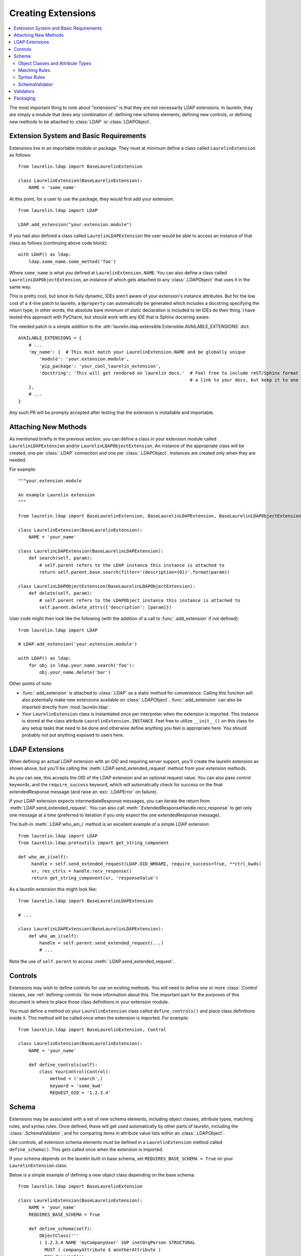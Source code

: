 Creating Extensions
===================

.. contents::
   :local:

The most important thing to note about "extensions" is that they are not necessarily LDAP extensions. In laurelin, they
are simply a module that does any combination of: defining new schema elements, defining new controls, or defining new
methods to be attached to :class:`LDAP` or :class:`LDAPObject`.

Extension System and Basic Requirements
---------------------------------------

Extensions live in an importable module or package. They must at minimum define a class called ``LaurelinExtension`` as
follows::

    from laurelin.ldap import BaseLaurelinExtension

    class LaurelinExtension(BaseLaurelinExtension):
        NAME = 'some_name'

At this point, for a user to use the package, they would first add your extension::

    from laurelin.ldap import LDAP

    LDAP.add_extension("your.extension.module")

If you had also defined a class called ``LaurelinLDAPExtension`` the user would be able to access an instance of that
class as follows (continuing above code block)::

    with LDAP() as ldap:
        ldap.some_name.some_method('foo')

Where ``some_name`` is what you defined at ``LaurelinExtension.NAME``. You can also define a class called
``LaurelinLDAPObjectExtension``, an instance of which gets attached to any :class:`.LDAPObject` that uses it in the same
way.

This is pretty cool, but since its fully dynamic, IDEs aren't aware of your extension's instance attributes. But for the
low cost of a 4-line patch to laurelin, a ``@property`` can automatically be generated which includes a docstring
specifying the return type; in other words, the absolute bare minimum of static declaration is included to let IDEs
do their thing. I have tested this approach with PyCharm, but should work with any IDE that is Sphinx docstring aware.

The needed patch is a simple addition to the :attr:`laurelin.ldap.extensible.Extensible.AVAILABLE_EXTENSIONS` dict::

    AVAILABLE_EXTENSIONS = {
        # ...
        'my_name': {  # This must match your LaurelinExtension.NAME and be globally unique
            'module': 'your.extension.module',
            'pip_package': 'your_cool_laurelin_extension',
            'docstring': 'This will get rendered on laurelin docs.'  # Feel free to include reST/Sphinx format such as
                                                                     # a link to your docs, but keep it to one line.
        },
        # ...
    }

Any such PR will be prompty accepted after testing that the extension is installable and importable.

Attaching New Methods
---------------------

As mentioned briefly in the previous section, you can define a class in your extension module called
``LaurelinLDAPExtension`` and/or ``LaurelinLDAPObjectExtension``. An instance of the appropriate class will be created,
one per :class:`.LDAP` connection and one per :class:`.LDAPObject`. Instances are created only when they are needed.

For example::

    """your.extension.module

    An example Laurelin extension
    """

    from laurelin.ldap import BaseLaurelinExtension, BaseLaurelinLDAPExtension, BaseLaurelinLDAPObjectExtension

    class LaurelinExtension(BaseLaurelinExtension):
        NAME = 'your_name'

    class LaurelinLDAPExtension(BaseLaurelinLDAPExtension):
        def search(self, param):
            # self.parent refers to the LDAP instance this instance is attached to
            return self.parent.base.search(filter='(description={0})'.format(param))

    class LaurelinLDAPObjectExtension(BaseLaurelinLDAPObjectExtension):
        def delete(self, param):
            # self.parent refers to the LDAPObject instance this instance is attached to
            self.parent.delete_attrs({'description': [param]})

User code might then look like the following (with the addition of a call to :func:`.add_extension` if not defined)::

    from laurelin.ldap import LDAP

    # LDAP.add_extension('your.extension.module')

    with LDAP() as ldap:
        for obj in ldap.your_name.search('foo'):
            obj.your_name.delete('bar')

Other points of note:

* :func:`.add_extension` is attached to :class:`.LDAP` as a static method for convenience. Calling this function will
  also potentially make new extensions available on :class:`.LDAPObject`. :func:`.add_extension` can also be imported
  directly from :mod:`laurelin.ldap`.
* Your ``LaurelinExtension`` class is instantiated once per interpreter when the extension is imported. This instance
  is stored at the class attribute ``LaurelinExtension.INSTANCE``. Feel free to utilize ``__init__()`` on this class
  for any setup tasks that need to be done and otherwise define anything you feel is appropriate here. You should
  probably *not* put anything exposed to users here.

LDAP Extensions
---------------

When defining an actual LDAP extension with an OID and requiring server support, you'll create the laurelin extension as
shown above, but you'll be calling the :meth:`LDAP.send_extended_request` method from your extension methods.

.. automethod:: laurelin.ldap.LDAP.send_extended_request
   :noindex:

As you can see, this accepts the OID of the LDAP extension and an optional request value. You can also pass control
keywords, and the ``require_success`` keyword, which will automatically check for success on the final extendedResponse
message (and raise an :exc:`.LDAPError` on failure).

If your LDAP extension expects intermediateResponse messages, you can iterate the return from
:meth:`LDAP.send_extended_request`. You can also call :meth:`.ExtendedResponseHandle.recv_response` to get only one
message at a time (preferred to iteration if you only expect the one extendedResponse message).

The built-in :meth:`.LDAP.who_am_i` method is an excellent example of a simple LDAP extension::

   from laurelin.ldap import LDAP
   from laurelin.ldap.protoutils import get_string_component

   def who_am_i(self):
        handle = self.send_extended_request(LDAP.OID_WHOAMI, require_success=True, **ctrl_kwds)
        xr, res_ctrls = handle.recv_response()
        return get_string_component(xr, 'responseValue')

As a laurelin extension this might look like::

    from laurelin.ldap import BaseLaurelinLDAPExtension

    # ...

    class LaurelinLDAPExtension(BaseLaurelinLDAPExtension):
        def who_am_i(self):
            handle = self.parent.send_extended_request(...)
            # ...

Note the use of ``self.parent`` to access :meth:`.LDAP.send_extended_request`.

Controls
--------

Extensions may wish to define controls for use on existing methods. You will need to define one or more
:class:`.Control` classes, see :ref:`defining-controls` for more information about this. The important part for the
purposes of this document is where to place those class definitions in your extension module.

You must define a method on your ``LaurelinExtension`` class called ``define_controls()`` and place class definitions
inside it. This method will be called once when the extension is imported. For example::

    from laurelin.ldap import BaseLaurelinExtension, Control

    class LaurelinExtension(BaseLaurelinExtension):
        NAME = 'your_name'

        def define_controls(self):
            class YourControl(Control):
                method = ('search',)
                keyword = 'some_kwd'
                REQUEST_OID = '1.2.3.4'

Schema
------

Extensions may be associated with a set of new schema elements, including object classes, attribute types, matching
rules, and syntax rules. Once defined, these will get used automatically by other parts of laurelin, including the
:class:`.SchemaValidator`, and for comparing items in attribute value lists within an :class:`.LDAPObject`.

Like controls, all extension schema elements must be defined in a ``LaurelinExtension`` method called
``define_schema()``. This gets called once when the extension is imported.

If your schema depends on the laurelin built-in base schema, set ``REQUIRES_BASE_SCHEMA = True`` on your
``LaurelinExtension`` class.

Below is a simple example of defining a new object class depending on the base schema::

    from laurelin.ldap import BaseLaurelinExtension

    class LaurelinExtension(BaseLaurelinExtension):
        NAME = 'your_name'
        REQUIRES_BASE_SCHEMA = True

        def define_schema(self):
            ObjectClass('''
            ( 1.2.3.4 NAME 'myCompanyUser' SUP inetOrgPerson STRUCTURAL
              MUST ( companyAttribute $ anotherAttribute )
              MAY description
            ''')

The superclass of ``inetOrgPerson`` makes this example require the base schema.

Object Classes and Attribute Types
^^^^^^^^^^^^^^^^^^^^^^^^^^^^^^^^^^

Creating object classes and attribute types is very simple. Just take the standard LDAP specification and pass it to the
appropriate class constructor. Examples from the netgroups extension::

   from laurelin.ldap.objectclass import ObjectClass
   from laurelin.ldap.attributetype import AttributeType

    ObjectClass('''
    ( 1.3.6.1.1.1.2.8 NAME 'nisNetgroup' SUP top STRUCTURAL
      MUST cn
      MAY ( nisNetgroupTriple $ memberNisNetgroup $ description ) )
    ''')

    AttributeType('''
    ( 1.3.6.1.1.1.1.14 NAME 'nisNetgroupTriple'
      DESC 'Netgroup triple'
      EQUALITY caseExactMatch
      SYNTAX 1.3.6.1.1.1.0.0 )
    ''')

Matching Rules
^^^^^^^^^^^^^^

Defining matching rules takes a little more effort. Matching rules must subclass :class:`.EqualityMatchingRule`.
Required class attributes include:


* ``OID`` - the numeric OID of this rule. Note that this does not need to be IANA-registered to work in laurelin, but it
  still must be globally unique.
* ``NAME`` - the name of the rule. Must also be globally unique. This is usually how matching rules are referenced in
  attribute type specs (see ``caseExactMatch`` in above example).
* ``SYNTAX`` - the numeric OID of the syntax rule that assertion values must match.

Matching rule classes may also optionally define the following attribute:

* ``prep_methods`` - a sequence of callables that will be used to prepare both the attribute value and assertion value
  for comparison. These will typically be defined in :mod:`laurelin.ldap.rfc4518`. The initial attribute/assertion value
  will be passed into the first item in the sequence, and the return from each is passed into the next item.

If you prefer, you can also override the :meth:`.MatchingRule.prepare` method on your matching rule class.

You may also wish to override :meth:`.EqualityMatchingRule.do_match`. This is passed the two prepared values and must
return a boolean. Overriding :meth:`.MatchingRule.match` *is not recommended*.

Below is an example matching rule from :mod:`laurelin.ldap.schema`::

   from laurelin.ldap.rules import EqualityMatchingRule
   from laurelin.ldap import rfc4518

    class numericStringMatch(EqualityMatchingRule):
        OID = '2.5.13.8'
        NAME = 'numericStringMatch'
        SYNTAX = '1.3.6.1.4.1.1466.115.121.1.36'
        prep_methods = (
            rfc4518.Transcode,
            rfc4518.Map.characters,
            rfc4518.Normalize,
            rfc4518.Prohibit,
            rfc4518.Insignificant.numeric_string,
        )

Syntax Rules
^^^^^^^^^^^^

Syntax rules must subclass :class:`.SyntaxRule`, although in almost all cases you can use :class:`.RegexSyntaxRule`. If
you do not use a regular expression, you must override :meth:`.SyntaxRule.validate`, which receives a single string
argument, and must raise :exc:`.InvalidSyntaxError` when it is incorrect.

In all cases, you must define the following attributes on your syntax rule class:

* ``OID`` - the numeric OID of the rule. As with matching rules, there is no requirement that this is IANA-registered,
  but it must be globally unique.
* ``DESC`` - a brief description of the rule. This is mainly used in exception messages.

Regex syntax rules must also define:

* ``regex`` - the regular expression.

Below are examples from :mod:`laurelin.ldap.schema`::

   from laurelin.ldap.rules import SyntaxRule, RegexSyntaxRule
   from laurelin.ldap.exceptions import InvalidSyntaxError
   import six

    class DirectoryString(SyntaxRule):
        OID = '1.3.6.1.4.1.1466.115.121.1.15'
        DESC = 'Directory String'

        def validate(self, s):
            if not isinstance(s, six.string_types) or (len(s) == 0):
                raise InvalidSyntaxError('Not a valid {0}'.format(self.DESC))

    class Integer(RegexSyntaxRule):
        OID = '1.3.6.1.4.1.1466.115.121.1.27'
        DESC = 'INTEGER'
        regex = r'^-?[1-9][0-9]*$'


SchemaValidator
^^^^^^^^^^^^^^^

Laurelin ships with :class:`.SchemaValidator` which, when applied to a connection, automatically checks write operations
for schema validity *before* sending the request to the server. This includes any schema you define in your extensions.
Users can enable this like so::

      from laurelin.ldap import LDAP
      from laurelin.ldap.schema import SchemaValidator

      with LDAP('ldaps://dir.example.org', validators=[SchemaValidator()]) as ldap:
         # do stuff

You can also define your own validators, see below.

Validators
----------

Validators must subclass :class:`.Validator`. The public interface includes :meth:`.Validator.validate_object` and
:meth:`.Validator.validate_modify`. You will usually just want to override these, however they do include a default
implementation which checks all attributes using the abstract :meth:`.Validator._validate_attribute`. Check method docs
for more information about how to define these.

When defining validators in your extension, you can avoid needing to import the module again by using the return value
from :meth:`.LDAP.activate_extension`, like so::

   from laurelin.ldap import LDAP
   my_ext = LDAP.activate_extension('an.extension.module')

   with LDAP('ldaps://dir.example.org', validators=[my_ext.MyValidator()]) as ldap:
      # do stuff


Packaging
---------

``laurelin.extensions`` is a
`namespace package <https://setuptools.readthedocs.io/en/latest/setuptools.html#namespace-packages>`_ meaning you can
add your own modules and packages to it. You can use this on your private infrastructure, publish it in its own
package that way, or submit it as a pull request to be shipped as a built-in extension. You're also welcome to package
in your own namespace, as long as it is reachable for import.

